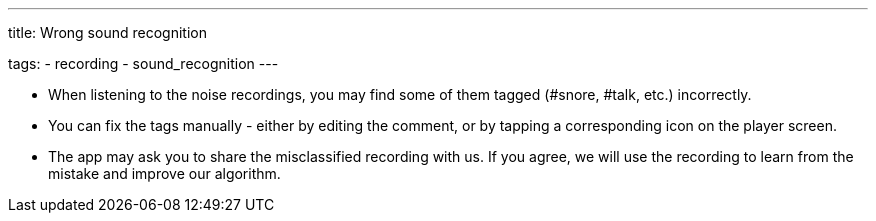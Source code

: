 ---
title: Wrong sound recognition

tags:
  - recording
  - sound_recognition
---

* When listening to the noise recordings, you may find some of them tagged (#snore, #talk, etc.) incorrectly.
* You can fix the tags manually - either by editing the comment, or by tapping a corresponding icon on the player screen.
* The app may ask you to share the misclassified recording with us. If you agree, we will use the recording to learn from the mistake and improve our algorithm.